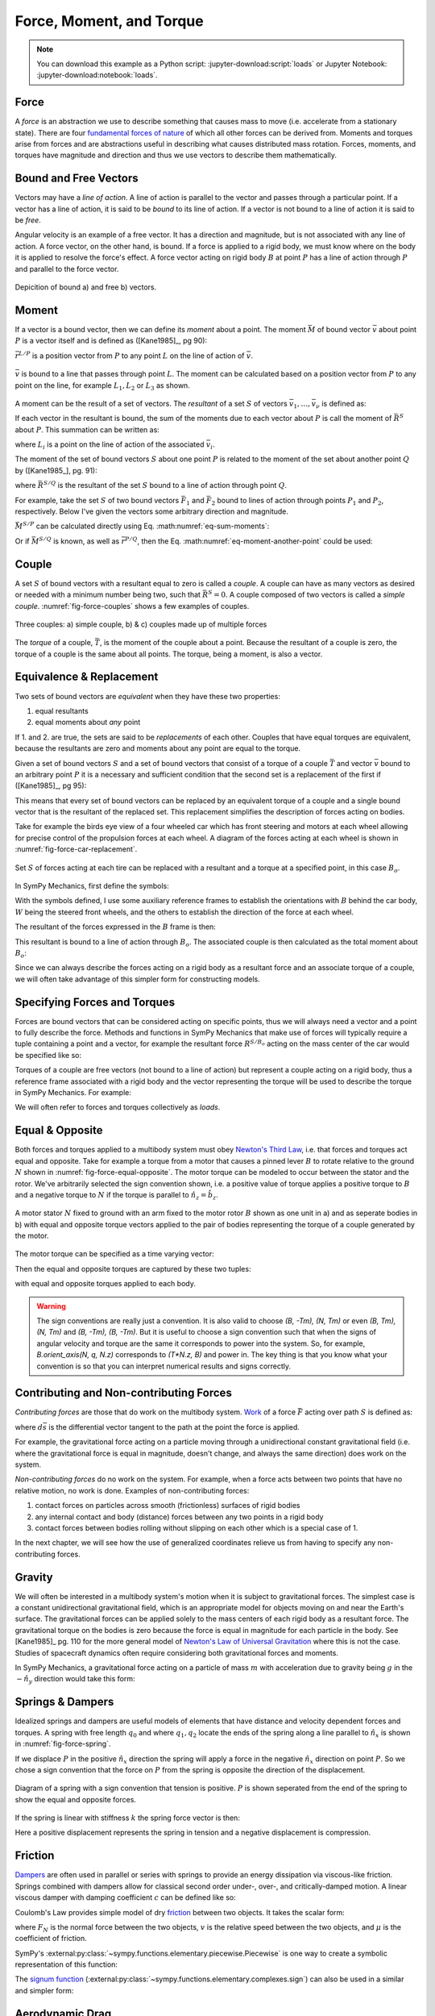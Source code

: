 =========================
Force, Moment, and Torque
=========================

.. note::

   You can download this example as a Python script:
   :jupyter-download:script:`loads` or Jupyter Notebook:
   :jupyter-download:notebook:`loads`.

.. jupyter-execute::

   import sympy as sm
   import sympy.physics.mechanics as me
   me.init_vprinting(use_latex='mathjax')

Force
=====

A *force* is an abstraction we use to describe something that causes mass to
move (i.e. accelerate from a stationary state). There are four `fundamental
forces of nature`_ of which all other forces can be derived from. Moments and
torques arise from forces and are abstractions useful in describing what causes
distributed mass rotation. Forces, moments, and torques have magnitude and
direction and thus we use vectors to describe them mathematically.

.. _fundamental forces of nature: https://en.wikipedia.org/wiki/Force#Fundamental_forces

Bound and Free Vectors
======================

Vectors may have a *line of action*. A line of action is parallel to the vector
and passes through a particular point. If a vector has a line of action, it is
said to be *bound* to its line of action. If a vector is not bound to a line of
action it is said to be *free*.

Angular velocity is an example of a free vector. It has a direction and
magnitude, but is not associated with any line of action. A force vector, on
the other hand, is bound. If a force is applied to a rigid body, we must know
where on the body it is applied to resolve the force's effect. A force vector
acting on rigid body :math:`B` at point :math:`P` has a line of action through
:math:`P` and parallel to the force vector.

.. figure:: figures/force-bound-free.svg
   :align: center

   Depicition of bound a) and free b) vectors.

Moment
======

If a vector is a bound vector, then we can define its *moment* about a point.
The moment :math:`\bar{M}` of bound vector :math:`\bar{v}` about point
:math:`P` is a vector itself and is defined as ([Kane1985]_, pg 90):

.. math::
   :label: eq-moment-definition

   \bar{M} := \bar{r}^{L/P} \times \bar{v}

:math:`\bar{r}^{L/P}` is a position vector from :math:`P` to any point
:math:`L` on the line of action of :math:`\bar{v}`.

.. _fig-force-moment:
.. figure:: figures/force-moment.svg
   :align: center

   :math:`\bar{v}` is bound to a line that passes through point :math:`L`. The
   moment can be calculated based on a position vector from :math:`P` to any
   point on the line, for example :math:`L_1,L_2` or :math:`L_3` as shown.

A moment can be the result of a set of vectors. The *resultant* of a set
:math:`S` of vectors :math:`\bar{v}_1,\ldots,\bar{v}_\nu` is defined as:

.. math::
   :label: eq-resultant-definition

   \bar{R}^{S} := \sum_{i=1}^{\nu} \bar{v}_i

If each vector in the resultant is bound, the sum of the moments due to each
vector about :math:`P` is call the moment of :math:`\bar{R}^{S}` about
:math:`P`.  This summation can be written as:

.. math::
   :label: eq-sum-moments

   \bar{M}^{S/P} = \sum_{i=1}^{\nu} \bar{r}^{L_i/P} \times \bar{v}_i

where :math:`L_i` is a point on the line of action of the associated
:math:`\bar{v}_i`.

The moment of the set of bound vectors :math:`S` about one point :math:`P` is
related to the moment of the set about another point :math:`Q` by ([Kane1985_],
pg. 91):

.. math::
   :label: eq-moment-another-point

   \bar{M}^{S/P} = \bar{M}^{S/Q} + \bar{r}^{P/Q} \times \bar{R}^{S/Q}

where :math:`\bar{R}^{S/Q}` is the resultant of the set :math:`S` bound to a
line of action through point :math:`Q`.

For example, take the set :math:`S` of two bound vectors :math:`\bar{F}_1` and
:math:`\bar{F}_2` bound to lines of action through points :math:`P_1` and
:math:`P_2`, respectively. Below I've given the vectors some arbitrary
direction and magnitude.

.. jupyter-execute::

   N = me.ReferenceFrame('N')

   F1 = 2*N.x + 3*N.y
   F2 = -4*N.x + 5*N.y

   r_O_P1 = 2*N.x
   r_O_P2 = 3*N.x

:math:`\bar{M}^{S/P}` can be calculated directly using Eq.
:math:numref:`eq-sum-moments`:

.. jupyter-execute::

   r_O_P = -5*N.x

   M_S_P = me.cross(r_O_P1 - r_O_P, F1) + me.cross(r_O_P2 - r_O_P, F2)
   M_S_P

Or if :math:`\bar{M}^{S/Q}` is known, as well as :math:`\bar{r}^{P/Q}`, then
the Eq. :math:numref:`eq-moment-another-point` could be used:

.. jupyter-execute::

   r_O_Q = 5*N.y
   M_S_Q = me.cross(r_O_P1 - r_O_Q, F1) + me.cross(r_O_P2 - r_O_Q, F2)

   M_S_P = M_S_Q + me.cross(r_O_Q - r_O_P, F1 + F2)
   M_S_P

Couple
======

A set :math:`S` of bound vectors with a resultant equal to zero is called a
*couple*. A couple can have as many vectors as desired or needed with a minimum
number being two, such that :math:`\bar{R}^{S}=0`. A couple composed of two
vectors is called a *simple couple*. :numref:`fig-force-couples` shows a few
examples of couples.

.. todo:: I started this caption with "a)" and that caused docutils to error
   and not recognize it as a caption.

.. _fig-force-couples:
.. figure:: figures/force-couples.svg
   :align: center

   Three couples: a) simple couple, b) & c) couples made up of multiple forces

The *torque* of a couple, :math:`\bar{T}`, is the moment of the couple about a
point. Because the resultant of a couple is zero, the torque of a couple is the
same about all points. The torque, being a moment, is also a vector.

Equivalence & Replacement
=========================

Two sets of bound vectors are *equivalent* when they have these two properties:

1. equal resultants
2. equal moments about *any* point

If 1. and 2. are true, the sets are said to be *replacements* of each other.
Couples that have equal torques are equivalent, because the resultants are zero
and moments about any point are equal to the torque.

Given a set of bound vectors :math:`S` and a set of bound vectors that consist
of a torque of a couple :math:`\bar{T}` and vector :math:`\bar{v}` bound to an
arbitrary point :math:`P` it is a necessary and sufficient condition that the
second set is a replacement of the first if ([Kane1985]_, pg 95):

.. math::
   :label: eq-couple-torque-repl

   \bar{T} = \bar{M}^{S/P} \\
   \bar{v} = \bar{R}^{S/P}

This means that every set of bound vectors can be replaced by an equivalent
torque of a couple and a single bound vector that is the resultant of the
replaced set. This replacement simplifies the description of forces acting on
bodies.

Take for example the birds eye view of a four wheeled car which has front
steering and motors at each wheel allowing for precise control of the
propulsion forces at each wheel. A diagram of the forces acting at each wheel
is shown in :numref:`fig-force-car-replacement`.

.. _fig-force-car-replacement:
.. figure:: figures/force-car-replacement.svg
   :align: center

   Set :math:`S` of forces acting at each tire can be replaced with a resultant
   and a torque at a specified point, in this case :math:`B_o`.

In SymPy Mechanics, first define the symbols:

.. jupyter-execute::

   l, w = sm.symbols('l, w')
   Ffl, Ffr, Frl, Frr = me.dynamicsymbols('F_{fl}, F_{fr}, F_{rl}, F_{rr}')
   alphafl, alphafr = me.dynamicsymbols(r'\alpha_{fl}, \alpha_{fr}')
   alpharl, alpharr = me.dynamicsymbols(r'\alpha_{rl}, \alpha_{rr}')
   delta = me.dynamicsymbols('delta')

With the symbols defined, I use some auxiliary reference frames to establish
the orientations with :math:`B` behind the car body, :math:`W` being the
steered front wheels, and the others to establish the direction of the force at
each wheel.

.. jupyter-execute::

   B = me.ReferenceFrame('B')
   W = me.ReferenceFrame('W')
   FR = me.ReferenceFrame('F_R')
   FL = me.ReferenceFrame('F_L')
   RR = me.ReferenceFrame('R_R')
   RL = me.ReferenceFrame('R_L')

   W.orient_axis(B, delta, B.z)
   FR.orient_axis(W, alphafr, W.z)
   FL.orient_axis(W, alphafl, W.z)
   RR.orient_axis(B, alpharr, B.z)
   RL.orient_axis(B, alpharl, B.z)

The resultant of the forces expressed in the :math:`B` frame is then:

.. jupyter-execute::

   R = Ffl*FL.x + Ffr*FR.x + Frl*RL.x + Frr*RR.x
   R.express(B).simplify()

This resultant is bound to a line of action through :math:`B_o`. The associated
couple is then calculated as the total moment about :math:`B_o`:

.. jupyter-execute::

   T = (me.cross(l/2*B.x - w/2*B.y, Ffl*FL.x) +
        me.cross(l/2*B.x + w/2*B.y, Ffr*FR.x) +
        me.cross(-l/2*B.x - w/2*B.y, Frl*RL.x) +
        me.cross(-l/2*B.x + w/2*B.y, Frr*RR.x))
   T = T.express(B).simplify()
   T

Since we can always describe the forces acting on a rigid body as a resultant
force and an associate torque of a couple, we will often take advantage of this
simpler form for constructing models.

Specifying Forces and Torques
=============================

Forces are bound vectors that can be considered acting on specific points, thus
we will always need a vector and a point to fully describe the force. Methods
and functions in SymPy Mechanics that make use of forces will typically require
a tuple containing a point and a vector, for example the resultant force
:math:`R^{S/B_o}` acting on the mass center of the car would be specified like
so:

.. jupyter-execute::

   Bo = me.Point('Bo')
   force = (Bo, R)
   force

Torques of a couple are free vectors (not bound to a line of action) but
represent a couple acting on a rigid body, thus a reference frame associated
with a rigid body and the vector representing the torque will be used to
describe the torque in SymPy Mechanics. For example:

.. jupyter-execute::

   torque = (B, T)
   torque

We will often refer to forces and torques collectively as *loads*.

.. todo:: Open an issue in SymPy about these tuples not rendering as typeset
   math.

Equal & Opposite
================

Both forces and torques applied to a multibody system must obey `Newton's Third
Law`_, i.e. that forces and torques act equal and opposite. Take for example a
torque from a motor that causes a pinned lever :math:`B` to rotate relative to
the ground :math:`N` shown in :numref:`fig-force-equal-opposite`. The motor
torque can be modeled to occur between the stator and the rotor. We've
arbitrarily selected the sign convention shown, i.e. a positive value of torque
applies a positive torque to :math:`B` and a negative torque to :math:`N` if
the torque is parallel to :math:`\hat{n}_z=\hat{b}_z`.

.. _fig-force-equal-opposite:
.. figure:: figures/force-equal-opposite.svg
   :align: center
   :width: 400px

   A motor stator :math:`N` fixed to ground with an arm fixed to the motor
   rotor :math:`B` shown as one unit in a) and as seperate bodies in b) with
   equal and opposite torque vectors applied to the pair of bodies representing
   the torque of a couple generated by the motor.

.. _Newton's Third Law: https://en.wikipedia.org/wiki/Newton's_laws_of_motion#Third_law

The motor torque can be specified as a time varying vector:

.. jupyter-execute::

   T, q = me.dynamicsymbols('T, q')

   N = me.ReferenceFrame('N')
   B = me.ReferenceFrame('B')

   Tm = T*N.z

Then the equal and opposite torques are captured by these two tuples:

.. jupyter-execute::

   (B, Tm), (N, -Tm)

with equal and opposite torques applied to each body.

.. warning::

   The sign conventions are really just a convention. It is also valid to
   choose `(B, -Tm), (N, Tm)` or even `(B, Tm), (N, Tm)` and `(B, -Tm), (B,
   -Tm)`. But it is useful to choose a sign convention such that when the signs
   of angular velocity and torque are the same it corresponds to power into the
   system. So, for example, `B.orient_axis(N, q, N.z)` corresponds to `(T*N.z,
   B)` and power in. The key thing is that you know what your convention is so
   that you can interpret numerical results and signs correctly.

Contributing and Non-contributing Forces
========================================

*Contributing forces* are those that do work on the multibody system. Work_ of
a force :math:`\bar{F}` acting over path :math:`S` is defined as:

.. math::
   :label: eq-work-definition

   W = \int_S \bar{F} \cdot d\bar{s}

where :math:`d\bar{s}` is the differential vector tangent to the path at the
point the force is applied.

.. _work: https://en.wikipedia.org/wiki/Work_(physics)

For example, the gravitational force acting on a particle moving through a
unidirectional constant gravitational field (i.e. where the gravitational force
is equal in magnitude, doesn't change, and always the same direction) does work
on the system.

*Non-contributing forces* do no work on the system. For example, when a force
acts between two points that have no relative motion, no work is done. Examples
of non-contributing forces:

1. contact forces on particles across smooth (frictionless) surfaces of rigid
   bodies
2. any internal contact and body (distance) forces between any two points in a
   rigid body
3. contact forces between bodies rolling without slipping on each other which
   is a special case of 1.

In the next chapter, we will see how the use of generalized coordinates relieve
us from having to specify any non-contributing forces.

Gravity
=======

We will often be interested in a multibody system's motion when it is subject
to gravitational forces. The simplest case is a constant unidirectional
gravitational field, which is an appropriate model for objects moving on and
near the Earth's surface. The gravitational forces can be applied solely to the
mass centers of each rigid body as a resultant force. The gravitational torque
on the bodies is zero because the force is equal in magnitude for each particle
in the body. See [Kane1985]_ pg. 110 for the more general model of `Newton's
Law of Universal Gravitation`_ where this is not the case. Studies of
spacecraft dynamics often require considering both gravitational forces and
moments.

.. _Newton's Law of Universal Gravitation: https://en.wikipedia.org/wiki/Newton's_law_of_universal_gravitation

In SymPy Mechanics, a gravitational force acting on a particle of mass
:math:`m` with acceleration due to gravity being :math:`g` in the
:math:`-\hat{n}_y` direction would take this form:

.. jupyter-execute::

   m, g = sm.symbols('m, g')
   Fg = -m*g*N.y
   Fg

Springs & Dampers
=================

Idealized springs and dampers are useful models of elements that have distance
and velocity dependent forces and torques. A spring with free length
:math:`q_0` and where :math:`q_1,q_2` locate the ends of the spring along a
line parallel to :math:`\hat{n}_x` is shown in :numref:`fig-force-spring`.

If we displace :math:`P` in the positive :math:`\hat{n}_x` direction the spring
will apply a force in the negative :math:`\hat{n}_x` direction on point
:math:`P`. So we chose a sign convention that the force on :math:`P` from the
spring is opposite the direction of the displacement.

.. _fig-force-spring:
.. figure:: figures/force-spring.svg
   :align: center

   Diagram of a spring with a sign convention that tension is positive.
   :math:`P` is shown seperated from the end of the spring to show the equal
   and opposite forces.

If the spring is linear with stiffness :math:`k` the spring force vector is
then:

.. jupyter-execute::

   q0, k = sm.symbols('q0, k')
   q1, q2 = me.dynamicsymbols('q1, q2')

   displacement = q2 - q1 - q0
   displacement

Here a positive displacement represents the spring in tension and a negative
displacement is compression.

.. jupyter-execute::

   Fs = -k*displacement*N.x
   Fs

Friction
========

Dampers_ are often used in parallel or series with springs to provide an energy
dissipation via viscous-like friction. Springs combined with dampers allow for
classical second order under-, over-, and critically-damped motion. A linear
viscous damper with damping coefficient :math:`c` can be defined like so:

.. jupyter-execute::

   c = sm.symbols('c')
   t = me.dynamicsymbols._t

   Fc = -c*displacement.diff(t)*N.x
   Fc

.. _Dampers: https://en.wikipedia.org/wiki/Dashpot

Coulomb's Law provides simple model of dry friction_ between two objects. It
takes the scalar form:

.. math::
   :label: eq-coulomb-friction

   F_f =
   \begin{cases}
   \mu F_N & v < 0 \\
   0 & v = 0 \\
   -\mu F_N & v > 0
   \end{cases}

where :math:`F_N` is the normal force between the two objects, :math:`v` is the
relative speed between the two objects, and :math:`\mu` is the coefficient of
friction.

.. _friction: https://en.wikipedia.org/wiki/Friction

SymPy's :external:py:class:`~sympy.functions.elementary.piecewise.Piecewise` is
one way to create a symbolic representation of this function:

.. jupyter-execute::

   mu, m, g = sm.symbols('mu, m, g')

   Fn = m*g

   displacement = q2 - q1

   Ff = sm.Piecewise((mu*Fn, displacement.diff(t) < 0),
                     (-mu*Fn, displacement.diff(t) > 0),
                     (0, True))*N.x
   Ff

The `signum function`_
(:external:py:class:`~sympy.functions.elementary.complexes.sign`) can also be
used in a similar and simpler form:

.. _signum function: https://en.wikipedia.org/wiki/Sign_function

.. jupyter-execute::

   Ff = -mu*Fn*sm.sign(displacement.diff(t))*N.x
   Ff

Aerodynamic Drag
================

Aerodynamic drag_ of a blunt body is dominated by the frontal area drag and the
magnitude of this drag force can be modeled with the following equation:

.. math::
   :label: eq-aerodynamic-drag

   \frac{1}{2}\rho C_dAv^2

where :math:`\rho` is the density of the air, :math:`C_d` is the drag
coefficient, :math:`A` is the frontal area, and :math:`v` is the air speed
relative to the body.

.. _drag: https://en.wikipedia.org/wiki/Drag_(physics)

If a body is moving in still air at an arbitrary velocity and point :math:`P`
is the aerodynamic center of the body then the aerodynamic drag force vector
that opposes the motion can be found with such an equation:

.. jupyter-execute::

   A, Cd, rho = sm.symbols('A, C_d, rho')
   ux, uy, uz = me.dynamicsymbols('u_x, u_y, u_z', real=True)

   N_v_P = ux*N.x + uy*N.y + uz*N.z

   Fd = -N_v_P.normalize()*Cd*A*rho/2*N_v_P.dot(N_v_P)
   Fd

If the motion is only along the :math:`\hat{n}_x` direction, for example, the
equation for the drag force vector reduces to:

.. jupyter-execute::

   Fd.xreplace({uy: 0, uz:0})

Collision
=========

If two points, a point and a surface, or two surfaces collide the impact
behavior depends on the material properties and mass of the colliding bodies.
In general, elastic and inelastic momentum balances for just before and after
impact can be solved for the multibody system. For a simpler but, as we will
learn, often less favorable for numerical evaluation approach, impact can be
captured by creating a stiff spring that only engages if one body penetrates
the other body. Some viscous damping can be included to capture the inelastic
aspects.

.. _fig-force-collision:
.. figure:: figures/force-collision.svg
   :align: center

   Particle :math:`P` colliding with a surface.

For example, if modeling a particle :math:`P` that impacts a surface normal to
:math:`\hat{n}_z` that contains point :math:`O` the penetration :math:`z_p` of
the particle into the surface (if positive :math:`z` is out and negative
:math:`z` is inside the surface) can be described with:

.. math::
   :label: eq-penetration

   z_p = \frac{| \bar{r}^{P/O} \cdot \hat{n}_z | - \bar{r}^{P/O} \cdot \hat{n}_z}{2}

This is equivalent to this piecewise function:

.. math::
   :label: eq-penetration-piecewise

   z_p =
   \begin{cases}
   0 & \bar{r}^{P/O} \cdot \hat{n}_z > 0 \\
   \bar{r}^{P/O} \cdot \hat{n}_z & \bar{r}^{P/O} \cdot \hat{n}_z \leq 0
   \end{cases}

In SymPy, this can be defined like so:

.. jupyter-execute::

   x, y, z = me.dynamicsymbols('x, y, z', real=True)

   r_O_P = x*N.x + y*N.y + z*N.z

   zh = r_O_P.dot(N.z)

   zp = (sm.Abs(zh) - zh)/2
   zp

A nonlinear spring that is proportional to :math:`z_p^3` will give more
stiffness the more penetration. Combining with some viscous damping the
vertical force on :math:`P` is:

.. jupyter-execute::

   k, c = sm.symbols('k, c')

   Fz = (k*zp**3 + c*sm.Piecewise((zh.diff(), zh < 0), (0, True)))*N.z
   Fz

A Coulomb friction force can slow the particle's sliding on the surface:

.. jupyter-execute::

   mu = sm.symbols('mu')

   vx = r_O_P.dot(N.x).diff(t)
   vy = r_O_P.dot(N.y).diff(t)

   Fx = -sm.Abs(vx)/vx*mu*Fz.dot(N.z)*N.x
   Fx

.. jupyter-execute::

   Fy = -sm.Abs(vy)/vy*mu*Fz.dot(N.z)*N.y
   Fy

These measure numbers for the force vector then evaluate to zero when there is
no penetration :math:`z_p` and evaluates to a spring and damper and Coulomb
friction when there is. For example, using so numerical values to set the
penetration:

.. jupyter-execute::

   vz = me.dynamicsymbols('v_z', negative=True)

   repl = {z.diff(): vz, z: 0}

   Fx.xreplace(repl), Fy.xreplace(repl), Fz.xreplace(repl)

.. jupyter-execute::

   repl = {z.diff(): vz, z: 2}

   Fx.xreplace(repl), Fy.xreplace(repl), Fz.xreplace(repl)

.. jupyter-execute::

   repl = {z.diff(): vz, z: -2}

   Fx.xreplace(repl), Fy.xreplace(repl), Fz.xreplace(repl)

Finally, the total force on the particle can be fully described:

.. jupyter-execute::

   Fc = Fx + Fy + Fz
   Fc
